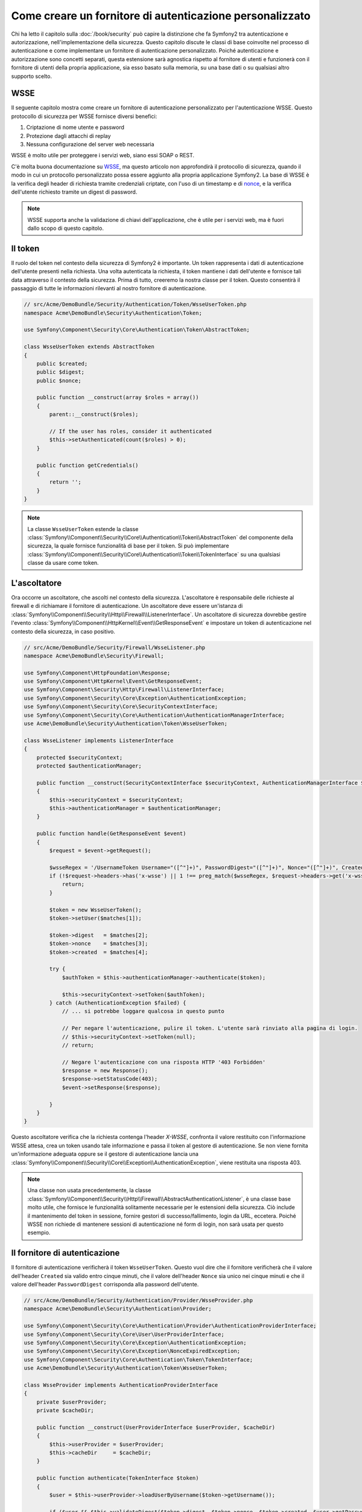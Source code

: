 .. index::
   single: Sicurezza; Fornitore di autenticazione personalizzato

Come creare un fornitore di autenticazione personalizzato
=========================================================

Chi ha letto il capitolo sulla :doc:`/book/security` può capire
la distinzione che fa Symfony2 tra autenticazione e autorizzazione,
nell'implementazione della sicurezza. Questo capitolo discute le classi
di base coinvolte nel processo di autenticazione e come implementare un
fornitore di autenticazione personalizzato. Poiché autenticazione e autorizzazione
sono concetti separati, questa estensione sarà agnostica rispetto al fornitore
di utenti e funzionerà con il fornitore di utenti della propria applicazione, sia
esso basato sulla memoria, su una base dati o su qualsiasi altro supporto scelto.

WSSE
----

Il seguente capitolo mostra come creare un fornitore di autenticazione
personalizzato per l'autenticazione WSSE. Questo protocollo di sicurezza per
WSSE fornisce diversi benefici:

1. Criptazione di nome utente e password
2. Protezione dagli attacchi di replay
3. Nessuna configurazione del server web necessaria

WSSE è molto utile per proteggere i servizi web, siano essi SOAP o
REST.

C'è molta buona documentazione su `WSSE`_, ma questo articolo non approfondirà
il protocollo di sicurezza, quando il modo in cui un protocollo personalizzato
possa essere aggiunto alla propria applicazione Symfony2. La base di WSSE è la
verifica degli header di richiesta tramite credenziali criptate, con l'uso di
un timestamp e di `nonce`_, e la verifica dell'utente richiesto tramite un digest
di password.

.. note::

    WSSE supporta anche la validazione di chiavi dell'applicazione, che è utile per
    i servizi web, ma è fuori dallo scopo di questo capitolo.

Il token
--------

Il ruolo del token nel contesto della sicurezza di Symfony2 è importante.
Un token rappresenta i dati di autenticazione dell'utente presenti nella richiesta.
Una volta autenticata la richiesta, il token mantiene i dati dell'utente e fornisce
tali data attraverso il contesto della sicurezza. Prima di tutto, creeremo la nostra
classe per il token. Questo consentirà il passaggio di tutte le informazioni rilevanti
al nostro fornitore di autenticazione.

.. code-block:: php

    // src/Acme/DemoBundle/Security/Authentication/Token/WsseUserToken.php
    namespace Acme\DemoBundle\Security\Authentication\Token;

    use Symfony\Component\Security\Core\Authentication\Token\AbstractToken;

    class WsseUserToken extends AbstractToken
    {
        public $created;
        public $digest;
        public $nonce;
        
        public function __construct(array $roles = array())
        {
            parent::__construct($roles);
            
            // If the user has roles, consider it authenticated
            $this->setAuthenticated(count($roles) > 0);
        }

        public function getCredentials()
        {
            return '';
        }
    }

.. note::

    La classe ``WsseUserToken`` estende la classe
    :class:`Symfony\\Component\\Security\\Core\\Authentication\\Token\\AbstractToken`
    del componente della sicurezza, la quale fornisce funzionalità di base per il token.
    Si può implementare
    :class:`Symfony\\Component\\Security\\Core\\Authentication\\Token\\TokenInterface` su una qualsiasi classe da usare come token.

L'ascoltatore
-------------

Ora occorre un ascoltatore, che ascolti nel contesto della sicurezza. L'ascoltatore è
responsabile delle richieste al firewall e di richiamare il fornitore di
autenticazione. Un ascoltatore deve essere un'istanza di
:class:`Symfony\\Component\\Security\\Http\\Firewall\\ListenerInterface`.
Un ascoltatore di sicurezza dovrebbe gestire l'evento
:class:`Symfony\\Component\\HttpKernel\\Event\\GetResponseEvent` e impostare un
token di autenticazione nel contesto della sicurezza, in caso positivo.

.. code-block:: php

    // src/Acme/DemoBundle/Security/Firewall/WsseListener.php
    namespace Acme\DemoBundle\Security\Firewall;

    use Symfony\Component\HttpFoundation\Response;
    use Symfony\Component\HttpKernel\Event\GetResponseEvent;
    use Symfony\Component\Security\Http\Firewall\ListenerInterface;
    use Symfony\Component\Security\Core\Exception\AuthenticationException;
    use Symfony\Component\Security\Core\SecurityContextInterface;
    use Symfony\Component\Security\Core\Authentication\AuthenticationManagerInterface;
    use Acme\DemoBundle\Security\Authentication\Token\WsseUserToken;

    class WsseListener implements ListenerInterface
    {
        protected $securityContext;
        protected $authenticationManager;

        public function __construct(SecurityContextInterface $securityContext, AuthenticationManagerInterface $authenticationManager)
        {
            $this->securityContext = $securityContext;
            $this->authenticationManager = $authenticationManager;
        }

        public function handle(GetResponseEvent $event)
        {
            $request = $event->getRequest();

            $wsseRegex = '/UsernameToken Username="([^"]+)", PasswordDigest="([^"]+)", Nonce="([^"]+)", Created="([^"]+)"/';
            if (!$request->headers->has('x-wsse') || 1 !== preg_match($wsseRegex, $request->headers->get('x-wsse'), $matches)) {
                return;
            }

            $token = new WsseUserToken();
            $token->setUser($matches[1]);

            $token->digest   = $matches[2];
            $token->nonce    = $matches[3];
            $token->created  = $matches[4];

            try {
                $authToken = $this->authenticationManager->authenticate($token);

                $this->securityContext->setToken($authToken);
            } catch (AuthenticationException $failed) {
                // ... si potrebbe loggare qualcosa in questo punto

                // Per negare l'autenticazione, pulire il token. L'utente sarà rinviato alla pagina di login.
                // $this->securityContext->setToken(null);
                // return;

                // Negare l'autenticazione con una risposta HTTP '403 Forbidden'
                $response = new Response();
                $response->setStatusCode(403);
                $event->setResponse($response);

            }
        }
    }

Questo ascoltatore verifica che la richiesta contenga l'header `X-WSSE`, confronta il
valore restituito con l'informazione WSSE attesa, crea un token usando tale informazione
e passa il token al gestore di autenticazione. Se non viene fornita un'informazione
adeguata oppure se il gestore di autenticazione lancia una
:class:`Symfony\\Component\\Security\\Core\\Exception\\AuthenticationException`,
viene restituita una risposta 403.

.. note::

    Una classe non usata precedentemente, la classe
    :class:`Symfony\\Component\\Security\\Http\\Firewall\\AbstractAuthenticationListener`,
    è una classe base molto utile, che fornisce le funzionalità solitamente necessarie
    per le estensioni della sicurezza. Ciò include il mantenimento del token in sessione,
    fornire gestori di successo/fallimento, login da URL, eccetera. Poiché WSSE
    non richiede di mantenere sessioni di autenticazione né form di login, non sarà
    usata per questo esempio.

Il fornitore di autenticazione
------------------------------

Il fornitore di autenticazione verificherà il token ``WsseUserToken``. Questo
vuol dire che il fornitore verificherà che il valore dell'header ``Created`` sia
valido entro cinque minuti, che il valore dell'header ``Nonce`` sia unico nei cinque
minuti e che il valore dell'header ``PasswordDigest`` corrisponda alla password dell'utente.

.. code-block:: php

    // src/Acme/DemoBundle/Security/Authentication/Provider/WsseProvider.php
    namespace Acme\DemoBundle\Security\Authentication\Provider;

    use Symfony\Component\Security\Core\Authentication\Provider\AuthenticationProviderInterface;
    use Symfony\Component\Security\Core\User\UserProviderInterface;
    use Symfony\Component\Security\Core\Exception\AuthenticationException;
    use Symfony\Component\Security\Core\Exception\NonceExpiredException;
    use Symfony\Component\Security\Core\Authentication\Token\TokenInterface;
    use Acme\DemoBundle\Security\Authentication\Token\WsseUserToken;

    class WsseProvider implements AuthenticationProviderInterface
    {
        private $userProvider;
        private $cacheDir;

        public function __construct(UserProviderInterface $userProvider, $cacheDir)
        {
            $this->userProvider = $userProvider;
            $this->cacheDir     = $cacheDir;
        }

        public function authenticate(TokenInterface $token)
        {
            $user = $this->userProvider->loadUserByUsername($token->getUsername());

            if ($user && $this->validateDigest($token->digest, $token->nonce, $token->created, $user->getPassword())) {            
                $authenticatedToken = new WsseUserToken($user->getRoles());
                $authenticatedToken->setUser($user);

                return $authenticatedToken;
            }

            throw new AuthenticationException('The WSSE authentication failed.');
        }

        protected function validateDigest($digest, $nonce, $created, $secret)
        {
            // Scade dopo 5 minuti
            if (time() - strtotime($created) > 300) {
                return false;
            }

            // Valida che nonce sia unico nei 5 minuti
            if (file_exists($this->cacheDir.'/'.$nonce) && file_get_contents($this->cacheDir.'/'.$nonce) + 300 < time()) {
                throw new NonceExpiredException('Previously used nonce detected');
            }
            file_put_contents($this->cacheDir.'/'.$nonce, time());

            // Valida la parola segreta
            $expected = base64_encode(sha1(base64_decode($nonce).$created.$secret, true));

            return $digest === $expected;
        }

        public function supports(TokenInterface $token)
        {
            return $token instanceof WsseUserToken;
        }
    }

.. note::

    L'interfaccia :class:`Symfony\\Component\\Security\\Core\\Authentication\\Provider\\AuthenticationProviderInterface`
    richiede un metodo ``authenticate`` sul token dell'utente e un metodo ``supports``,
    che dice al gestore di autenticazione se usare o meno questo fornitore per il token
    dato. In caso di più fornitori, il gestore di autenticazione passerà al fornitore
    successivo della lista.

Il factory
----------

Abbiamo creato un token personalizzato, un ascoltatore personalizzato e un fornitore
personalizzato. Ora dobbiamo legarli insieme. Come rendere disponibile il fornitore
alla configurazione della sicurezza? La risposta è: usando un ``factory``. Un factory
è quando ci si aggancia al componente della sicurezza, dicendogli il nome del proprio
provider e qualsiasi opzione di configurazione disponibile per esso. Prima di tutto,
occorre creare una classe che implementi
:class:`Symfony\\Bundle\\SecurityBundle\\DependencyInjection\\Security\\Factory\\SecurityFactoryInterface`.

.. code-block:: php

    // src/Acme/DemoBundle/DependencyInjection/Security/Factory/WsseFactory.php
    namespace Acme\DemoBundle\DependencyInjection\Security\Factory;

    use Symfony\Component\DependencyInjection\ContainerBuilder;
    use Symfony\Component\DependencyInjection\Reference;
    use Symfony\Component\DependencyInjection\DefinitionDecorator;
    use Symfony\Component\Config\Definition\Builder\NodeDefinition;
    use Symfony\Bundle\SecurityBundle\DependencyInjection\Security\Factory\SecurityFactoryInterface;

    class WsseFactory implements SecurityFactoryInterface
    {
        public function create(ContainerBuilder $container, $id, $config, $userProvider, $defaultEntryPoint)
        {
            $providerId = 'security.authentication.provider.wsse.'.$id;
            $container
                ->setDefinition($providerId, new DefinitionDecorator('wsse.security.authentication.provider'))
                ->replaceArgument(0, new Reference($userProvider))
            ;

            $listenerId = 'security.authentication.listener.wsse.'.$id;
            $listener = $container->setDefinition($listenerId, new DefinitionDecorator('wsse.security.authentication.listener'));

            return array($providerId, $listenerId, $defaultEntryPoint);
        }

        public function getPosition()
        {
            return 'pre_auth';
        }

        public function getKey()
        {
            return 'wsse';
        }

        public function addConfiguration(NodeDefinition $node)
        {
        }
    }

L'interfaccia :class:`Symfony\\Bundle\\SecurityBundle\\DependencyInjection\\Security\\Factory\\SecurityFactoryInterface`
richiede i seguenti metodi:

* metodo ``create``, che aggiunge l'ascoltatore e il fornitore di autenticazione provider
  al contenitore di dipendenze per il contesto della sicurezza appropriato;

* metodo ``getPosition``, che deve essere del tipo ``pre_auth``, ``form``, ``http``
  o ``remember_me`` e definisce la posizione in cui il fornitore viene chiamato;

* metodo ``getKey``, che definisce la chiave di configurazione usata per fare riferimento
  al fornitore;

* metodo ``addConfiguration``, usato per definire le opzioni di configurazione
  sotto la chiave ``configuration`` della configurazione della sciurezza.
  Le opzioni di configurazione sono spiegate più avanti in questo capitolo.

.. note::

    Una classe non usata in questo esempio,
    :class:`Symfony\\Bundle\\SecurityBundle\\DependencyInjection\\Security\\Factory\\AbstractFactory`,
    è una classe base molto utile, che fornisce funzionalità solitamente necessaria per
    i factory della sicurezza. Può tornare utile quando si definisce un fornitore di
    autenticazione di tipo diverso.

Una volta creata la classe factory, la chiave ``wsse`` può essere usata con
firewall nella configurazione della sicurezza.

.. note::

    Ci si potrebbe chiedere il motivo per cui sia necessaria una speciale classe factory
    per aggiungere ascoltatori e fornitori al contenitore di dipendenze. È una buona
    domanda. La ragione è che si può usare il proprio firewall più volte,
    per proteggere diverse parti della propria applicazione. Per questo, ogni volta che
    si usa il proprio firewall, il contenitore di dipendenze crea un nuovo servizio.
    Il factory serve a creare questi nuovi servizi.

Configurazione
--------------

È tempo di vedere in azione il nostro fornitore di autenticazione. Servono ancora alcune
cose per farlo funzionare. La prima cosa è aggiungere i servizi di cui sopra al
contenitore di servizi. La classe factory vista prima fa riferimento a degli id di
servizi che non esistono ancora: ``wsse.security.authentication.provider`` e
``wsse.security.authentication.listener``. Ora definiremo questi servizi.

.. configuration-block::

    .. code-block:: yaml

        # src/Acme/DemoBundle/Resources/config/services.yml
        services:
          wsse.security.authentication.provider:
            class:  Acme\DemoBundle\Security\Authentication\Provider\WsseProvider
            arguments: ['', %kernel.cache_dir%/security/nonces]

          wsse.security.authentication.listener:
            class:  Acme\DemoBundle\Security\Firewall\WsseListener
            arguments: [@security.context, @security.authentication.manager]


    .. code-block:: xml

        <!-- src/Acme/DemoBundle/Resources/config/services.xml -->
        <container xmlns="http://symfony.com/schema/dic/services"
            xmlns:xsi="http://www.w3.org/2001/XMLSchema-instance"
            xsi:schemaLocation="http://symfony.com/schema/dic/services http://symfony.com/schema/dic/services/services-1.0.xsd">

           <services>
               <service id="wsse.security.authentication.provider"
                 class="Acme\DemoBundle\Security\Authentication\Provider\WsseProvider" public="false">
                   <argument /> <!-- User Provider -->
                   <argument>%kernel.cache_dir%/security/nonces</argument>
               </service>

               <service id="wsse.security.authentication.listener"
                 class="Acme\DemoBundle\Security\Firewall\WsseListener" public="false">
                   <argument type="service" id="security.context"/>
                   <argument type="service" id="security.authentication.manager" />
               </service>
           </services>
        </container>

    .. code-block:: php

        // src/Acme/DemoBundle/Resources/config/services.php
        use Symfony\Component\DependencyInjection\Definition;
        use Symfony\Component\DependencyInjection\Reference;

        $container->setDefinition('wsse.security.authentication.provider',
          new Definition(
            'Acme\DemoBundle\Security\Authentication\Provider\WsseProvider',
            array('', '%kernel.cache_dir%/security/nonces')
        ));

        $container->setDefinition('wsse.security.authentication.listener',
          new Definition(
            'Acme\DemoBundle\Security\Firewall\WsseListener', array(
              new Reference('security.context'),
              new Reference('security.authentication.manager'))
        ));

Ora che i servizi sono stati definiti, diciamo al contesto della sicurezza del
factory. 

.. versionadded:: 2.1
    Prima della 2.1, il factory successivo veniva aggiunto tramite ``security.yml``.

.. code-block:: php

    // src/Acme/DemoBundle/AcmeDemoBundle.php
    namespace Acme\DemoBundle;

    use Acme\DemoBundle\DependencyInjection\Security\Factory\WsseFactory;
    use Symfony\Component\HttpKernel\Bundle\Bundle;
    use Symfony\Component\DependencyInjection\ContainerBuilder;

    class AcmeDemoBundle extends Bundle
    {
        public function build(ContainerBuilder $container)
        {
            parent::build($container);

            $extension = $container->getExtension('security');
            $extension->addSecurityListenerFactory(new WsseFactory());
        }
    }

Abbiamo finito! Ora si possono definire le parti dell'applicazione sotto protezione WSSE.

.. code-block:: yaml

    security:
        firewalls:
            wsse_secured:
                pattern:   /api/.*
                wsse:      true

Con questo abbiamo concluso la scrittura di un fornitore di autenticazione
personalizzato.

Un piccolo extra
----------------

E se si volesse rendere il fornitore di autenticazione WSSE un po' più eccitante?
Le possibilità sono infinite. Possiamo iniziare a renderlo ancora più
brillante.

Configurazione
~~~~~~~~~~~~~~

Si possono aggiungere opzioni personalizzate sotto la voce ``wsse`` nella configurazione
della sicurezza. Per esempio, il tempo consentito predefinito prima della scadenza
dell'header di creazione è di 5 minuti. Lo si può rendere configurabile, in modo che
firewall diversi possano avere lunghezze di scadenza diverse.

Occorre innanzitutto modificare ``WsseFactory`` e definire la nuova opzione nel metodo
``addConfiguration``.

.. code-block:: php

    class WsseFactory implements SecurityFactoryInterface
    {
        // ...

        public function addConfiguration(NodeDefinition $node)
        {
          $node
            ->children()
            ->scalarNode('lifetime')->defaultValue(300)
            ->end();
        }
    }

Ora, nel metodo ``create`` del factory, il parametro ``$config`` conterrà
una chiave 'lifetime', impostata a 5 minuti (300 secondi), a meno che non sia specificato
diversamente nella configurazione. Per usarlo, occorre passarlo come parametro al proprio
fornitore di autenticazione.

.. code-block:: php

    class WsseFactory implements SecurityFactoryInterface
    {
        public function create(ContainerBuilder $container, $id, $config, $userProvider, $defaultEntryPoint)
        {
            $providerId = 'security.authentication.provider.wsse.'.$id;
            $container
                ->setDefinition($providerId,
                  new DefinitionDecorator('wsse.security.authentication.provider'))
                ->replaceArgument(0, new Reference($userProvider))
                ->replaceArgument(2, $config['lifetime']);
            // ...
        }

        // ...
    }

.. note::

    Occorre aggiungere anche un terzo parametro alla configurazione del servizio
    ``wsse.security.authentication.provider``, che potrebbe essere vuoto, oppure
    contenente il tempo di scadenza nel factory. La classe ``WsseProvider`` dovrà
    anche accettare un terzo parametro nel costruttore, il tempo, che dovrebbe usare
    al posto dei 300 secondi precedentemente fissati. Questi due passi non sono
    mostrati.

Il  tempo di scadenza di ogni richiesta WSSE è ora configurabile e può essere impostato
con qualsiasi valore desiderato per ogni firewall.

.. code-block:: yaml

    security:
        firewalls:
            wsse_secured:
                pattern:   /api/.*
                wsse:      { lifetime: 30 }

Qualsiasi altra configurazione rilevante può essere definita nel factory e
utilizzata o passata a altre classi nel contenitore.

.. _`WSSE`: http://www.xml.com/pub/a/2003/12/17/dive.html
.. _`nonce`: http://it.wikipedia.org/wiki/Nonce
